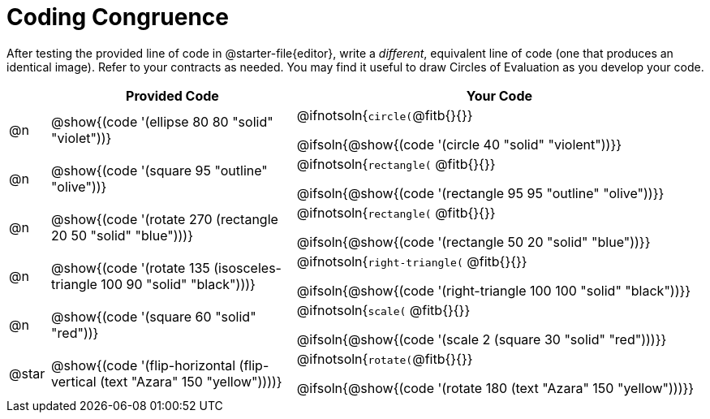 [.landscape]
= Coding Congruence

++++
<style>
div.circleevalsexp { width: auto; }
td > .content > .paragraph > * { vertical-align: middle; }
</style>
++++


After testing the provided line of code in @starter-file{editor}, write a __different__,  equivalent line of code (one that produces an identical image). Refer to your contracts as needed. You may find it useful to draw Circles of Evaluation as you develop your code.

[.FillVerticalSpace,cols="^.^1, .^6, .^10", stripes="none", options="header"]
|===


|
| Provided Code
| Your Code

| @n
| @show{(code '(ellipse 80 80 "solid" "violet"))}
| @ifnotsoln{`circle(`@fitb{}{}}

@ifsoln{@show{(code '(circle 40 "solid" "violent"))}}

| @n
| @show{(code '(square 95 "outline" "olive"))}
| @ifnotsoln{`rectangle(` @fitb{}{}}

@ifsoln{@show{(code '(rectangle 95 95 "outline" "olive"))}}

| @n
| @show{(code '(rotate 270 (rectangle 20 50 "solid" "blue")))}
| @ifnotsoln{`rectangle(` @fitb{}{}}

@ifsoln{@show{(code '(rectangle 50 20 "solid" "blue"))}}

| @n
| @show{(code '(rotate 135 (isosceles-triangle 100 90 "solid" "black")))}
| @ifnotsoln{`right-triangle(` @fitb{}{}}

@ifsoln{@show{(code '(right-triangle 100 100 "solid" "black"))}}

| @n
| @show{(code '(square 60 "solid" "red"))}
| @ifnotsoln{`scale(` @fitb{}{}}

@ifsoln{@show{(code '(scale 2 (square 30 "solid" "red")))}}

| @star
| @show{(code '(flip-horizontal (flip-vertical (text "Azara" 150 "yellow"))))}

| @ifnotsoln{`rotate(`@fitb{}{}}

@ifsoln{@show{(code '(rotate 180 (text "Azara" 150 "yellow")))}}

|===

